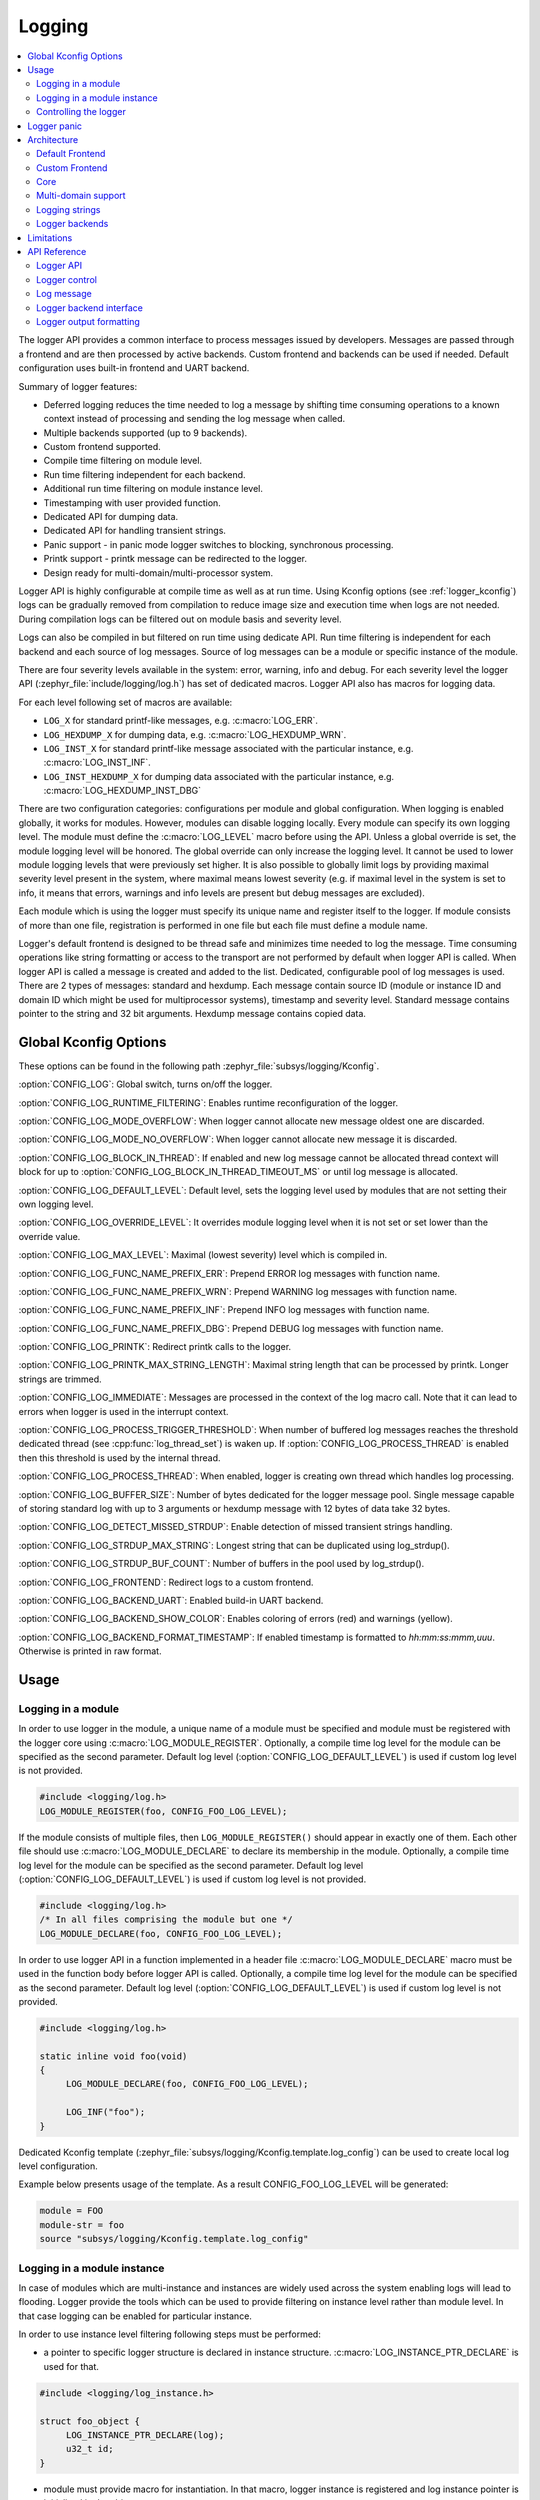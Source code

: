 .. _logger:

Logging
#######

.. contents::
    :local:
    :depth: 2

The logger API provides a common interface to process messages issued by
developers. Messages are passed through a frontend and are then
processed by active backends.
Custom frontend and backends can be used if needed.
Default configuration uses built-in frontend and UART backend.

Summary of logger features:

- Deferred logging reduces the time needed to log a message by shifting time
  consuming operations to a known context instead of processing and sending
  the log message when called.
- Multiple backends supported (up to 9 backends).
- Custom frontend supported.
- Compile time filtering on module level.
- Run time filtering independent for each backend.
- Additional run time filtering on module instance level.
- Timestamping with user provided function.
- Dedicated API for dumping data.
- Dedicated API for handling transient strings.
- Panic support - in panic mode logger switches to blocking, synchronous
  processing.
- Printk support - printk message can be redirected to the logger.
- Design ready for multi-domain/multi-processor system.

Logger API is highly configurable at compile time as well as at run time. Using
Kconfig options (see :ref:`logger_kconfig`) logs can be gradually removed from
compilation to reduce image size and execution time when logs are not needed.
During compilation logs can be filtered out on module basis and severity level.

Logs can also be compiled in but filtered on run time using dedicate API. Run
time filtering is independent for each backend and each source of log messages.
Source of log messages can be a module or specific instance of the module.

There are four severity levels available in the system: error, warning, info
and debug. For each severity level the logger API (:zephyr_file:`include/logging/log.h`)
has set of dedicated macros. Logger API also has macros for logging data.

For each level following set of macros are available:

- ``LOG_X`` for standard printf-like messages, e.g. :c:macro:`LOG_ERR`.
- ``LOG_HEXDUMP_X`` for dumping data, e.g. :c:macro:`LOG_HEXDUMP_WRN`.
- ``LOG_INST_X`` for standard printf-like message associated with the
  particular instance, e.g. :c:macro:`LOG_INST_INF`.
- ``LOG_INST_HEXDUMP_X`` for dumping data associated with the particular
  instance, e.g. :c:macro:`LOG_HEXDUMP_INST_DBG`

There are two configuration categories: configurations per module and global
configuration. When logging is enabled globally, it works for modules. However,
modules can disable logging locally. Every module can specify its own logging
level. The module must define the :c:macro:`LOG_LEVEL` macro before using the
API. Unless a global override is set, the module logging level will be honored.
The global override can only increase the logging level. It cannot be used to
lower module logging levels that were previously set higher. It is also possible
to globally limit logs by providing maximal severity level present in the
system, where maximal means lowest severity (e.g. if maximal level in the system
is set to info, it means that errors, warnings and info levels are present but
debug messages are excluded).

Each module which is using the logger must specify its unique name and
register itself to the logger. If module consists of more than one file,
registration is performed in one file but each file must define a module name.

Logger's default frontend is designed to be thread safe and minimizes time needed
to log the message. Time consuming operations like string formatting or access to the
transport are not performed by default when logger API is called. When logger
API is called a message is created and added to the list. Dedicated,
configurable pool of log messages is used. There are 2 types of messages:
standard and hexdump. Each message contain source ID (module or instance ID and
domain ID which might be used for multiprocessor systems), timestamp and
severity level. Standard message contains pointer to the string and 32 bit
arguments. Hexdump message contains copied data.

.. _logger_kconfig:

Global Kconfig Options
**********************

These options can be found in the following path :zephyr_file:`subsys/logging/Kconfig`.

:option:`CONFIG_LOG`: Global switch, turns on/off the logger.

:option:`CONFIG_LOG_RUNTIME_FILTERING`: Enables runtime reconfiguration of the
logger.

:option:`CONFIG_LOG_MODE_OVERFLOW`: When logger cannot allocate new message
oldest one are discarded.

:option:`CONFIG_LOG_MODE_NO_OVERFLOW`: When logger cannot allocate new message
it is discarded.

:option:`CONFIG_LOG_BLOCK_IN_THREAD`: If enabled and new log message cannot
be allocated thread context will block for up to
:option:`CONFIG_LOG_BLOCK_IN_THREAD_TIMEOUT_MS` or until log message is
allocated.

:option:`CONFIG_LOG_DEFAULT_LEVEL`: Default level, sets the logging level
used by modules that are not setting their own logging level.

:option:`CONFIG_LOG_OVERRIDE_LEVEL`: It overrides module logging level when
it is not set or set lower than the override value.

:option:`CONFIG_LOG_MAX_LEVEL`: Maximal (lowest severity) level which is
compiled in.

:option:`CONFIG_LOG_FUNC_NAME_PREFIX_ERR`: Prepend ERROR log messages with
function name.

:option:`CONFIG_LOG_FUNC_NAME_PREFIX_WRN`: Prepend WARNING log messages with
function name.

:option:`CONFIG_LOG_FUNC_NAME_PREFIX_INF`: Prepend INFO log messages with
function name.

:option:`CONFIG_LOG_FUNC_NAME_PREFIX_DBG`: Prepend DEBUG log messages with
function name.

:option:`CONFIG_LOG_PRINTK`: Redirect printk calls to the logger.

:option:`CONFIG_LOG_PRINTK_MAX_STRING_LENGTH`: Maximal string length that can
be processed by printk. Longer strings are trimmed.

:option:`CONFIG_LOG_IMMEDIATE`: Messages are processed in the context
of the log macro call. Note that it can lead to errors when logger is used in
the interrupt context.

:option:`CONFIG_LOG_PROCESS_TRIGGER_THRESHOLD`: When number of buffered log
messages reaches the threshold dedicated thread (see :cpp:func:`log_thread_set`)
is waken up. If :option:`CONFIG_LOG_PROCESS_THREAD` is enabled then this
threshold is used by the internal thread.

:option:`CONFIG_LOG_PROCESS_THREAD`: When enabled, logger is creating own thread
which handles log processing.

:option:`CONFIG_LOG_BUFFER_SIZE`: Number of bytes dedicated for the logger
message pool. Single message capable of storing standard log with up to 3
arguments or hexdump message with 12 bytes of data take 32 bytes.

:option:`CONFIG_LOG_DETECT_MISSED_STRDUP`: Enable detection of missed transient
strings handling.

:option:`CONFIG_LOG_STRDUP_MAX_STRING`: Longest string that can be duplicated
using log_strdup().

:option:`CONFIG_LOG_STRDUP_BUF_COUNT`: Number of buffers in the pool used by
log_strdup().

:option:`CONFIG_LOG_FRONTEND`: Redirect logs to a custom frontend.

:option:`CONFIG_LOG_BACKEND_UART`: Enabled build-in UART backend.

:option:`CONFIG_LOG_BACKEND_SHOW_COLOR`: Enables coloring of errors (red)
and warnings (yellow).

:option:`CONFIG_LOG_BACKEND_FORMAT_TIMESTAMP`: If enabled timestamp is
formatted to *hh:mm:ss:mmm,uuu*. Otherwise is printed in raw format.

.. _log_usage:

Usage
*****

Logging in a module
===================

In order to use logger in the module, a unique name of a module must be
specified and module must be registered with the logger core using
:c:macro:`LOG_MODULE_REGISTER`. Optionally, a compile time log level for the
module can be specified as the second parameter. Default log level
(:option:`CONFIG_LOG_DEFAULT_LEVEL`) is used if custom log level is not
provided.

.. code-block:: c

   #include <logging/log.h>
   LOG_MODULE_REGISTER(foo, CONFIG_FOO_LOG_LEVEL);

If the module consists of multiple files, then ``LOG_MODULE_REGISTER()`` should
appear in exactly one of them. Each other file should use
:c:macro:`LOG_MODULE_DECLARE` to declare its membership in the module.
Optionally, a compile time log level for the module can be specified as
the second parameter. Default log level (:option:`CONFIG_LOG_DEFAULT_LEVEL`)
is used if custom log level is not provided.

.. code-block:: c

   #include <logging/log.h>
   /* In all files comprising the module but one */
   LOG_MODULE_DECLARE(foo, CONFIG_FOO_LOG_LEVEL);

In order to use logger API in a function implemented in a header file
:c:macro:`LOG_MODULE_DECLARE` macro must be used in the function body
before logger API is called. Optionally, a compile time log level for the module
can be specified as the second parameter. Default log level
(:option:`CONFIG_LOG_DEFAULT_LEVEL`) is used if custom log level is not
provided.

.. code-block:: c

   #include <logging/log.h>

   static inline void foo(void)
   {
   	LOG_MODULE_DECLARE(foo, CONFIG_FOO_LOG_LEVEL);

   	LOG_INF("foo");
   }

Dedicated Kconfig template (:zephyr_file:`subsys/logging/Kconfig.template.log_config`)
can be used to create local log level configuration.

Example below presents usage of the template. As a result CONFIG_FOO_LOG_LEVEL
will be generated:

.. code-block:: none

   module = FOO
   module-str = foo
   source "subsys/logging/Kconfig.template.log_config"

Logging in a module instance
============================

In case of modules which are multi-instance and instances are widely used
across the system enabling logs will lead to flooding. Logger provide the tools
which can be used to provide filtering on instance level rather than module
level. In that case logging can be enabled for particular instance.

In order to use instance level filtering following steps must be performed:

- a pointer to specific logger structure is declared in instance structure.
  :c:macro:`LOG_INSTANCE_PTR_DECLARE` is used for that.

.. code-block:: c

   #include <logging/log_instance.h>

   struct foo_object {
   	LOG_INSTANCE_PTR_DECLARE(log);
   	u32_t id;
   }

- module must provide macro for instantiation. In that macro, logger instance
  is registered and log instance pointer is initialized in the object structure.

.. code-block:: c

   #define FOO_OBJECT_DEFINE(_name)                             \
   	LOG_INSTANCE_REGISTER(foo, _name, CONFIG_FOO_LOG_LEVEL) \
   	struct foo_object _name = {                             \
   		LOG_INSTANCE_PTR_INIT(log, foo, _name)          \
   	}

Note that when logger is disabled logger instance and pointer to that instance
are not created.

In order to use the instance logging API in a source file, a compile-time log
level must be set using :c:macro:`LOG_LEVEL_SET`.

.. code-block:: c

   LOG_LEVEL_SET(CONFIG_FOO_LOG_LEVEL);

   void foo_init(foo_object *f)
   {
   	LOG_INST_INF(f->log, "Initialized.");
   }

In order to use the instance logging API in a header file, a compile-time log
level must be set using :c:macro:`LOG_LEVEL_SET`.

.. code-block:: c

   static inline void foo_init(foo_object *f)
   {
   	LOG_LEVEL_SET(CONFIG_FOO_LOG_LEVEL);

   	LOG_INST_INF(f->log, "Initialized.");
   }

Controlling the logger
======================

Logger can be controlled using API defined in
:zephyr_file:`include/logging/log_ctrl.h`. Logger must be initialized before it can be
used. Optionally, user can provide function which returns timestamp value. If
not provided, :c:macro:`k_cycle_get_32` is used for timestamping.
:cpp:func:`log_process` function is used to trigger processing of one log
message (if pending). Function returns true if there is more messages pending.

Following snippet shows how logger can be processed in simple forever loop.

.. code-block:: c

   #include <log_ctrl.h>

   void main(void)
   {
   	log_init();

   	while (1) {
   		if (log_process() == false) {
   			/* sleep */
   		}
   	}
   }

Logger controlling API contains also functions for run time reconfiguration of
the logger. If run time filtering is enabled the :cpp:func:`log_filter_set` can
be used to change maximal severity level for given module. Module is identified
by source ID and domain ID. Source ID can be retrieved if source name is known
by iterating through all registered sources.

If logger is processed from a thread then it is possible to enable a feature
which will wake up processing thread when certain amount of log messages are
buffered (see :option:`CONFIG_LOG_PROCESS_TRIGGER_THRESHOLD`). It is also
possible to enable internal logger thread (see
:option:`CONFIG_LOG_PROCESS_THREAD`). In that case logger thread is initialized
and log messages are processed implicitly.

.. _logger_panic:

Logger panic
************

In case of error condition system usually can no longer rely on scheduler or
interrupts. In that situation deferred log message processing is not an option.
Logger controlling API provides a function for entering into panic mode
(:cpp:func:`log_panic`) which should be called in such situation.

When :cpp:func:`log_panic()` is called, logger sends _panic_ notification to
all active backends. It is backend responsibility to react. Backend should
switch to blocking, synchronous mode (stop using interrupts) or disable itself.
Once all backends are notified, logger flushes all buffered messages. Since
that moment all logs are processed in a blocking way.

.. _log_architecture:

Architecture
************

Logger consists of 3 main parts:

- Frontend
- Core
- Backends

Log message is generated by a source of logging which can be a module or
instance of a module.

Default Frontend
================

Default frontend is engaged when logger API is called in a source of logging (e.g.
:c:macro:`LOG_INF`) and is responsible for filtering a message (compile and run
time), allocating buffer for the message, creating the message and putting that
message into the list of pending messages. Since logger API can be called in an
interrupt, frontend is optimized to log the message as fast as possible. Each
log message consists of one or more fixed size chunks. Message head chunk
contains log entry details like: source ID, timestamp, severity level and the
data (string pointer and arguments or raw data). Message contains also a
reference counter which indicates how many users still uses this message. It is
used to return message to the pool once last user indicates that it can be
freed. If more than 3 arguments or 12 bytes of raw data is used in the log then
log message is formed from multiple chunks which are linked together.

It may happen that frontend cannot allocate message. It happens if system is
generating more log messages than it can process in certain time frame. There
are two strategies to handle that case:

- Overflow - oldest pending messages are freed, before backends process them,
  until new message can be allocated.
- No overflow - new log is dropped if message cannot be allocated.

Second option is simpler however in many case less welcomed. On the other hand,
handling overflows degrades performance of the logger since allocating a
message requires freeing other messages which degrades logger performance. It
is thus recommended to avoid such cases by increasing logger buffer or
filtering out logs.

If run-time filtering is enabled, then for each source of logging a filter
structure in RAM is declared. Such filter is using 32 bits divided into ten 3
bit slots. Except *slot 0*, each slot stores current filter for one backend in
the system. *Slot 0* (bits 0-2) is used to aggregate maximal filter setting for
given source of logging. Aggregate slot determines if log message is created
for given entry since it indicates if there is at least one backend expecting
that log entry. Backend slots are examined when message is process by the
logger core to determine if message is accepted by given backend.

In the example below backend 1 is set to receive errors (*slot 1*) and backend
2 up to info level (*slot 2*). Slots 3-9 are not used. Aggregated filter
(*slot 0*) is set to info level and up to this level message from that
particular source will be buffered.

+------+------+------+------+-----+------+
|slot 0|slot 1|slot 2|slot 3| ... |slot 9|
+------+------+------+------+-----+------+
| INF  | ERR  | INF  | OFF  | ... | OFF  |
+------+------+------+------+-----+------+

Custom Frontend
===============

Custom frontend is enabled using :option:`CONFIG_LOG_FRONTEND`. Logs are redirected
to functions declared in :zephyr_file:`include/logging/log_frontend.h`.
This may be required in very time-sensitive cases, but this hurts
logger functionality. All features from default frontend, core and all backends
are not used.

Core
====

When log processing is triggered, a message is removed from the list of pending
messages.  If runtime filtering is disabled, the message is passed to all
active backends, otherwise the message is passed to only those backends that
have requested messages from that particular source (based on the source ID in
the message), and severity level. Once all backends are iterated, the message
is considered processed by the logger, but the message may still be in use by a
backend.

Multi-domain support
====================

More complex systems may consist of multiple domains where domain is an
independent binary. An example of a domain is a core in the multicore SoC or one
of the binaries on ARM TrustZone core (Secure and Nonsecure). Tracing and
debugging on multidomain system is more complex and requires efficent logging
system. One option is to log in each domain independently. However, this option
is not always possible if not all domains have available backends (e.g. UART).
Additionally, in that approach logs are presented on independent backends which
is troublesome to use and not scalable. Another option is to use multi-domain
logger where log messages from each domain end up in one root domain where
they are processed in the same way as in single domain case.

Log messages are passed between domains using a connection between domains which
is created from backend on one side and link on the other. Log link is an
interface introduced in multi-domain appraoch. Log link is responsible for
receiving log message from another domain, create a copy and put that local
log message (but with remote data) into log message queue. Specific log link
implementation matches complementary backend implementation to allow log
messages exchange and logger control like configuring filtering, getting log
source names, etc.

There are 3 types of domains in the multi-domain system:

- ``End domain`` which has the logger core implementation and cross domain
  backend. It can also have other backends in parallel.
- ``Relay domain`` which has one or more links to other domains but does not
  have backend(s) which outputs logs to the user. It has cross domain backend to
  another relay or root domain.
- ``Root domain`` which has one or multiple links and backend which outputs logs
  to the user.

In that architecture a link can handle multiple domains. Lets consider an
example of SoC with two ARM Cortex-M33 cores with TrustZone: core A and B. There
can be four domains in the system since each core can have Secure and Nonsecure
domain. If cora A nonsecure (``A_NS``) is a root domain then it will have two
links: to core A secure (``A_NS-A_S``) and to core B nonsecure (``A_NS-B_NS``).
``B_NS`` domain has 1 link: to core B secure ``B_NS-B_S``) and backend to
``A_NS``.

Domain ID
---------

Source of each log message can be identified by pair of fields in the header:
``source_id`` and ``domain_id``. However, ``domain_id`` is relative. Whenever
log message is created it has ``domain_id`` set to 0. When message is crossing
the domain, ``domain_id`` changes as it is increased by the link offset. Link
offset is assigned during the initialization where the logger core is iterating
over all registered links and assignes offsets. First link has offset set to 1,
next offset equals previous link offset plus number of domains in the previous
link.

Lets consider already described two core SoC example. Core B_NS has one link:
``B_NS-B_S`` and core A_NS has two links: ``A_NS-A_S`` and ``A_NS-B_NS``. Links
reside in the dedicated memory section thus ordering depends on binary linking.
Lets assume that on core A ``A_NS-A_S`` link is the first one. Given that
following offsets will be asigned:
- link ``A_NS-A_S``: 1
- link ``A_NS-B_NS``: 2 (``A_NS-A_S`` offset [1] +  A_S_domains [1])
- link ``B_NS-B_S``: 1

Lets consider a log message created on ``B_S`` domain. Initially, it will have
``domain_id`` set to 0. When ``B_NS-B_S`` link receives the message it will
increase the ``domain_id`` to 1 by adding ``B_NS-B_S`` offset. Then message is
passed to ``A_NS``. When ``A_NS-B_NS`` links receives the message it will add
offset (2) to the ``domain_id`` and message will end up with ``domain_id`` set
to 3 which uniquely identifies message originator.

Cross domain log message
------------------------

In majority of the cases address space of each domain is unique and one domain
cannot access directly data in another domain. Because of that, logger allows to
partially process the message before it is passed to another domain. Partial
processing includes log message string formatting (prefixed with source name but
not with domain name, log level and timestamp). Formatted string is placed
in the log message (maybe consist of mulitple chunks). Such log message can be
transferred between the domains chunk by chunk as long as all domains has the
same chunk size. Log core exposes API to get domain_name, source_name and
compiled log level which can be used during message processing. Since domain
names are used frequently log core caches them in dynamically allocated buffer
during links initialization.

Each domain may have different timestamp source in terms of frequency and
offset. When message crosses domains link translates timstamp. Note that it is
not yet settled how to handle timestmap wrapping.

Runtime filtering
-----------------

In single domain case each log source has dedicated variable with runtime
filtering for each backend in the system. In multi-domain case, originator of
the log message is not aware of number of backends in the root domain thus in
order to filter logs in multiple domains, each source requires runtime
filtering setting in each domain on the way to the root domain. Number of
sources in other domain is not known during compilation thus runtime filtering
of remote sources must use dynamically allocated memory (one word per each
source). When a backend in the root domain changes filtering of the module from
remote domain, local filter is updated. After the update, aggregate (maximum
from all local backends) filter is checked and if changed then remote domain is
informed about this change. With this approach, runtime filtering works the
same way in multi-domain scenario as in single domain.

.. _logger_strings:

Logging strings
===============
Logger stores the address of a log message string argument passed to it. Because
a string variable argument could be transient, allocated on the stack, or
modifiable, logger provides a mechanism and a dedicated buffer pool to hold
copies of strings.  The buffer size and count is configurable
(see :option:`CONFIG_LOG_STRDUP_MAX_STRING` and
:option:`CONFIG_LOG_STRDUP_BUF_COUNT`).


If a string argument is transient, the user must call cpp:func:`log_strdup` to
duplicate the passed string into a buffer from the pool. See the examples below.
If a strdup buffer cannot be allocated, a warning message is logged and an error
code returned indicating :option:`CONFIG_LOG_STRDUP_BUF_COUNT` should be
increased. Buffers are freed together with the log message.

.. code-block:: c

   char local_str[] = "abc";

   LOG_INF("logging transient string: %s", log_strdup(local_str));
   local_str[0] = '\0'; /* String can be modified, logger will use duplicate."

When :option:`CONFIG_LOG_DETECT_MISSED_STRDUP` is enabled logger will scan
each log message and report if string format specifier is found and string
address is not in read only memory section or does not belong to memory pool
dedicated to string duplicates. It indictes that cpp:func:`log_strdup` is
missing in a call to log a message, such as ``LOG_INF``.

Logger backends
===============

Logger supports up to 9 concurrent backends. Logger backend interface consists
of two functions:

- :cpp:func:`log_backend_put` - backend gets log message.
- :cpp:func:`log_backend_panic` - on that call backend is notified that it must
  switch to panic (synchronous) mode. If backend cannot support synchronous,
  interrupt-less operation (e.g. network) it should stop any processing.

The log message contains a reference counter tracking how many backends are
processing the message. On receiving a message backend must claim it by calling
:cpp:func:`log_msg_get()` on that message which increments a reference counter.
Once message is processed, backend puts back the message
(:cpp:func:`log_msg_put()`) decrementing a reference counter. On last
:cpp:func:`log_msg_put`, when reference counter reaches 0, message is returned
to the pool. It is up to the backend how message is processed. If backend
intends to format message into the string, helper function for that are
available in :zephyr_file:`include/logging/log_output.h`.

Example message formatted using :cpp:func:`log_output_msg_process`.

.. code-block:: console

   [00:00:00.000,274] <info> sample_instance.inst1: logging message

.. note::

   The message pool can be starved if a backend does not call
   :cpp:func:`log_msg_put` when it is done processing a message. The logger
   core has no means to force messages back to the pool if they're still marked
   as in use (with a non-zero reference counter).

.. code-block:: c

   #include <log_backend.h>

   void put(const struct log_backend *const backend,
   	    struct log_msg *msg)
   {
   	log_msg_get(msg);

	/* message processing */

   	log_msg_put(msg);
   }

Logger backends are registered to the logger using
:c:macro:`LOG_BACKEND_DEFINE` macro. The macro creates an instance in the
dedicated memory section. Backends can be dynamically enabled
(:cpp:func:`log_backend_enable`) and disabled.

Limitations
***********

The Logger architecture has the following limitations:

- Strings as arguments (*%s*) require special treatment (see
  :ref:`logger_strings`).
- Logging double floating point variables is not possible because arguments are
  32 bit values.
- Number of arguments in the string is limited to 9.


API Reference
*************

Logger API
==========

.. doxygengroup:: log_api
   :project: Zephyr

Logger control
==============

.. doxygengroup:: log_ctrl
   :project: Zephyr

Log message
===========

.. doxygengroup:: log_msg
   :project: Zephyr

Logger backend interface
========================

.. doxygengroup:: log_backend
   :project: Zephyr

Logger output formatting
========================

.. doxygengroup:: log_output
   :project: Zephyr
